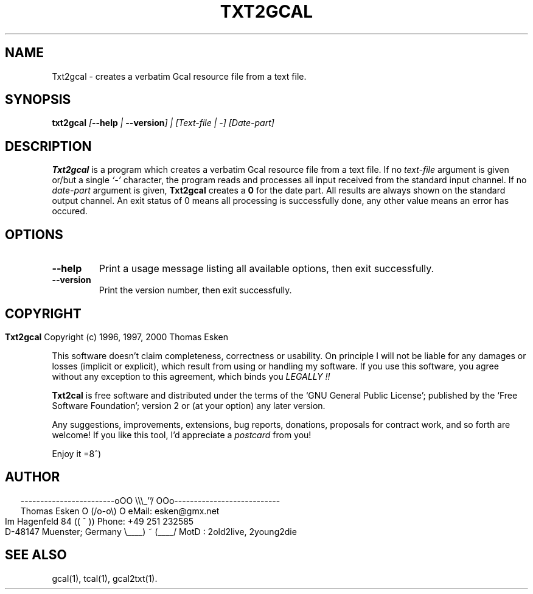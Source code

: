 .\" $Id: txt2gcal.1 v0.08 2000/06/14 00:00:08 tom Exp $
.\"
.\" txt2gcal.1:  American-English [n]roff source of Unix manual page
.\"
.\" Copyright (c) 1996, 1997, 2000 Thomas Esken
.\"
.\"
.\" Permission is granted to make and distribute verbatim copies of
.\" this manual provided the copyright notice and this permission notice
.\" are preserved on all copies.
.\"
.\" Permission is granted to copy and distribute modified versions of this
.\" manual under the conditions for verbatim copying, provided that the entire
.\" resulting derived work is distributed under the terms of a permission
.\" notice identical to this one.
.\"
.\" Permission is granted to copy and distribute translations of this manual
.\" into another language, under the above conditions for modified versions,
.\" except that this permission notice may be stated in a translation approved
.\" by the Free Software Foundation.
.\"
.\"
.\" ------------------------oOO      \\\_''/      OOo---------------------------
.\" Thomas Esken               O     (/o-o\)     O  eMail: esken@gmx.net
.\" Im Hagenfeld 84                 ((  ^  ))       Phone: +49 251 232585
.\" D-48147 Muenster; Germany    \____) ~ (____/    MotD : 2old2live, 2young2die
.\"
.\"
.de EX \"Begin example
.ne 5
.if n .sp 1
.if t .sp .5
.nf
.in +5n
..
.de EE \"End example
.fi
.in -5n
.if n .sp 1
.if t .sp .5
..
.\" Page parameters
.ll 6.5i
.pl 11i
.po 0
.\"
.TH TXT2GCAL 1 "June 14, 2000"
.SH NAME
Txt2gcal \- creates a verbatim Gcal resource file from a text file.
.SH SYNOPSIS
.B txt2gcal \fI[\fB\-\-help\fI | \fB\-\-version\fI] | [Text\-file | \-] [Date\-part]
.SH DESCRIPTION
.B Txt2gcal
is a program which creates a verbatim Gcal resource file from a
text file. If no
.I text\-file
argument is given or/but a single
.I `\-'
character, the program reads and processes all input received
from the standard input channel. If no
.I date\-part
argument is given,
.B Txt2gcal
creates a
.B 0
for the date part. All results are always shown on the standard
output channel. An exit status of 0 means all processing is
successfully done, any other value means an error has occured.
.SH OPTIONS
.TP
.B \-\-help
Print a usage message listing all available options, then exit
successfully.
.TP
.B \-\-version
Print the version number, then exit successfully.
.bp
.SH COPYRIGHT
.in 0
.sp
.B Txt2gcal
Copyright (c) 1996, 1997, 2000 Thomas Esken
.LP
This software doesn't claim completeness, correctness or usability.
On principle I will not be liable for any damages or losses (implicit
or explicit), which result from using or handling my software.
If you use this software, you agree without any exception to this
agreement, which binds you
.I LEGALLY !!
.sp
.B Txt2cal
is free software and distributed under the terms of the `GNU General
Public License'; published by the `Free Software Foundation'; version 2 or
(at your option) any later version.
.sp
Any suggestions, improvements, extensions, bug reports, donations, proposals
for contract work, and so forth are welcome!  If you like this tool, I'd
appreciate a
.I postcard
from you!
.sp
Enjoy it   =8^)
.SH AUTHOR
.in 2
.nf
------------------------oOO      \e\e\e_''/      OOo---------------------------
Thomas Esken               O     (/o-o\e)     O  eMail: esken@gmx.net
Im Hagenfeld 84                 ((  ^  ))       Phone: +49 251 232585
D-48147 Muenster; Germany    \e____) ~ (____/    MotD : 2old2live, 2young2die
.fi
.SH SEE ALSO
gcal(1),
tcal(1),
gcal2txt(1).
